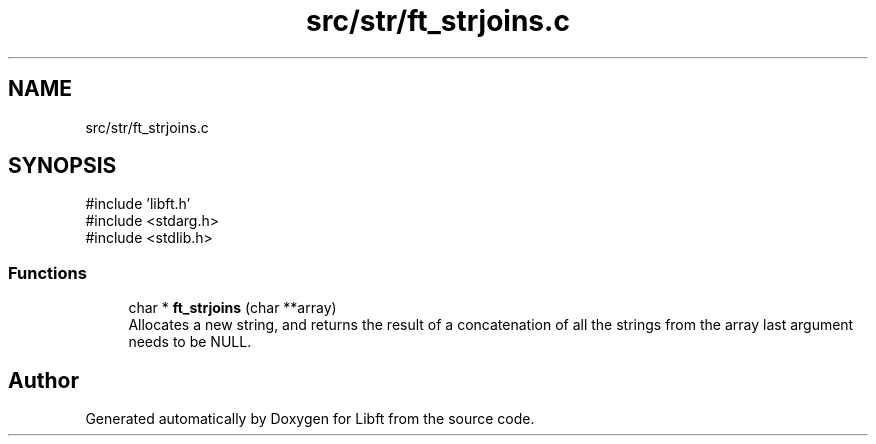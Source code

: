 .TH "src/str/ft_strjoins.c" 3 "Libft" \" -*- nroff -*-
.ad l
.nh
.SH NAME
src/str/ft_strjoins.c
.SH SYNOPSIS
.br
.PP
\fR#include 'libft\&.h'\fP
.br
\fR#include <stdarg\&.h>\fP
.br
\fR#include <stdlib\&.h>\fP
.br

.SS "Functions"

.in +1c
.ti -1c
.RI "char * \fBft_strjoins\fP (char **array)"
.br
.RI "Allocates a new string, and returns the result of a concatenation of all the strings from the array last argument needs to be NULL\&. "
.in -1c
.SH "Author"
.PP 
Generated automatically by Doxygen for Libft from the source code\&.
